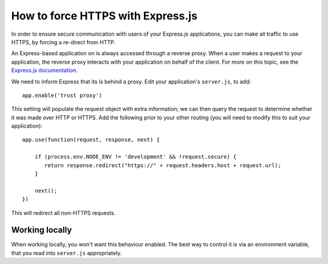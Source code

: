 .. _how-to-express-js-https:

How to force HTTPS with Express.js
===================================================================

In order to ensure secure communication with users of your Express.js applications, you can make all traffic to use
HTTPS, by forcing a re-direct from HTTP.

An Express-based application on is always accessed through a reverse proxy. When a user makes a request to your
application, the reverse proxy interacts with your application on behalf of the client. For more on this topic, see the
`Express.js documentation <https://expressjs.com/en/guide/behind-proxies.html>`_.

We need to inform Express that its is behind a proxy. Edit your application's ``server.js``, to add::

    app.enable('trust proxy')

This setting will populate the request object with extra information; we can then query the request to determine
whether it was made over HTTP or HTTPS. Add the following prior to your other routing (you will need to modify this to suit your application)::

    app.use(function(request, response, next) {

        if (process.env.NODE_ENV != 'development' && !request.secure) {
           return response.redirect("https://" + request.headers.host + request.url);
        }
        
        next();
    })

This will redirect all non-HTTPS requests.


Working locally
---------------

When working locally, you won't want this behaviour enabled. The best way to control it is via an environment variable,
that you read into ``server.js`` appropriately.
